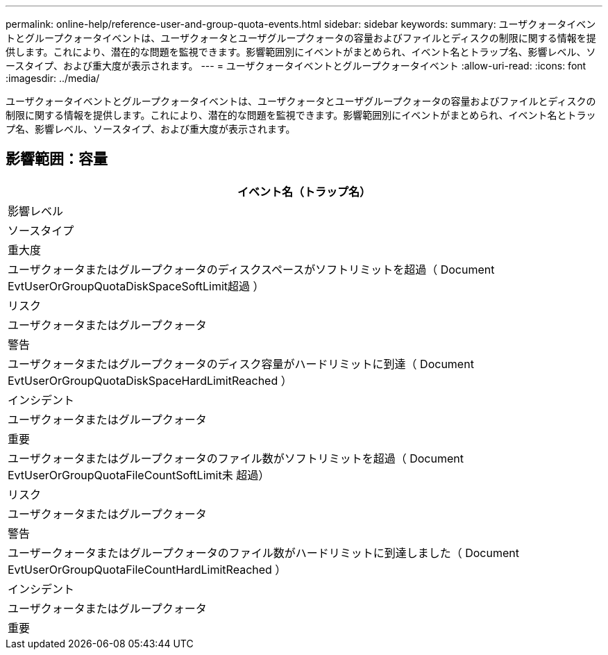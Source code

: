 ---
permalink: online-help/reference-user-and-group-quota-events.html 
sidebar: sidebar 
keywords:  
summary: ユーザクォータイベントとグループクォータイベントは、ユーザクォータとユーザグループクォータの容量およびファイルとディスクの制限に関する情報を提供します。これにより、潜在的な問題を監視できます。影響範囲別にイベントがまとめられ、イベント名とトラップ名、影響レベル、ソースタイプ、および重大度が表示されます。 
---
= ユーザクォータイベントとグループクォータイベント
:allow-uri-read: 
:icons: font
:imagesdir: ../media/


[role="lead"]
ユーザクォータイベントとグループクォータイベントは、ユーザクォータとユーザグループクォータの容量およびファイルとディスクの制限に関する情報を提供します。これにより、潜在的な問題を監視できます。影響範囲別にイベントがまとめられ、イベント名とトラップ名、影響レベル、ソースタイプ、および重大度が表示されます。



== 影響範囲：容量

|===
| イベント名（トラップ名） 


| 影響レベル 


| ソースタイプ 


| 重大度 


 a| 
ユーザクォータまたはグループクォータのディスクスペースがソフトリミットを超過（ Document EvtUserOrGroupQuotaDiskSpaceSoftLimit超過 ）



 a| 
リスク



 a| 
ユーザクォータまたはグループクォータ



 a| 
警告



 a| 
ユーザクォータまたはグループクォータのディスク容量がハードリミットに到達（ Document EvtUserOrGroupQuotaDiskSpaceHardLimitReached ）



 a| 
インシデント



 a| 
ユーザクォータまたはグループクォータ



 a| 
重要



 a| 
ユーザクォータまたはグループクォータのファイル数がソフトリミットを超過（ Document EvtUserOrGroupQuotaFileCountSoftLimit未 超過）



 a| 
リスク



 a| 
ユーザクォータまたはグループクォータ



 a| 
警告



 a| 
ユーザークォータまたはグループクォータのファイル数がハードリミットに到達しました（ Document EvtUserOrGroupQuotaFileCountHardLimitReached ）



 a| 
インシデント



 a| 
ユーザクォータまたはグループクォータ



 a| 
重要

|===